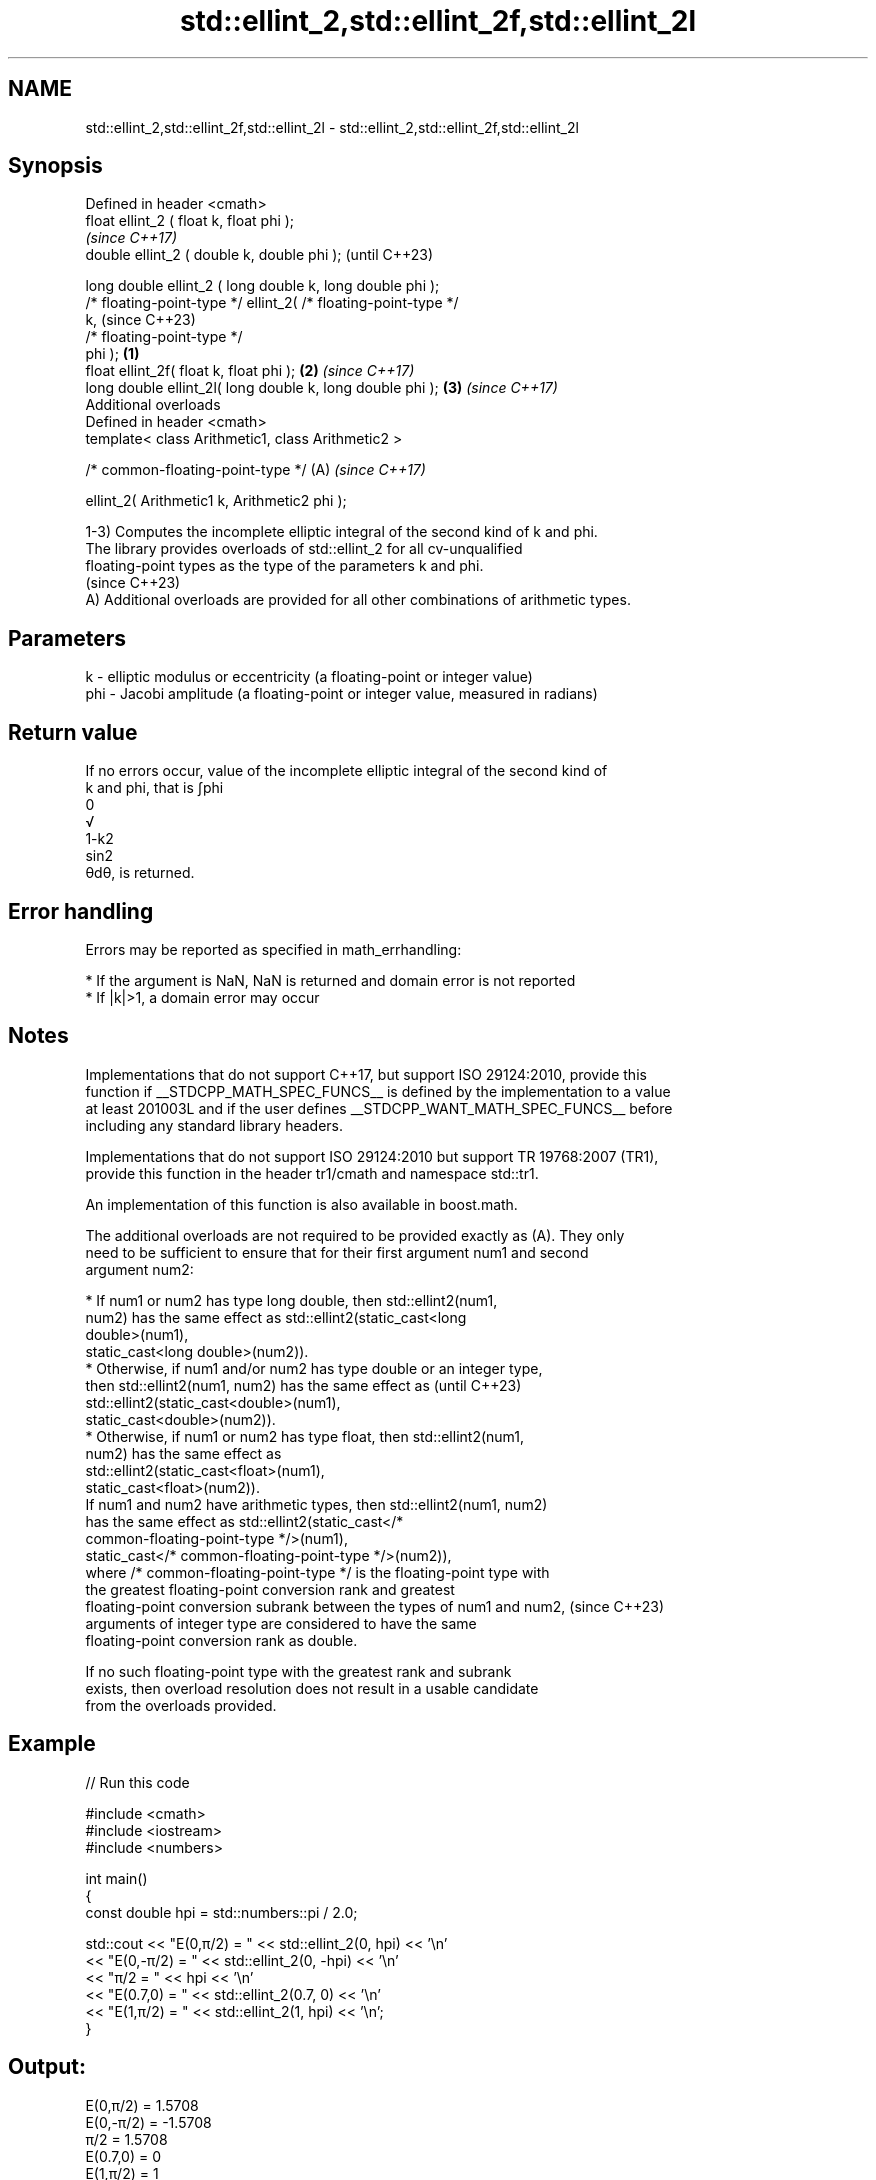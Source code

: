 .TH std::ellint_2,std::ellint_2f,std::ellint_2l 3 "2024.06.10" "http://cppreference.com" "C++ Standard Libary"
.SH NAME
std::ellint_2,std::ellint_2f,std::ellint_2l \- std::ellint_2,std::ellint_2f,std::ellint_2l

.SH Synopsis
   Defined in header <cmath>
   float       ellint_2 ( float k, float phi );
                                                                          \fI(since C++17)\fP
   double      ellint_2 ( double k, double phi );                         (until C++23)

   long double ellint_2 ( long double k, long double phi );
   /* floating-point-type */ ellint_2( /* floating-point-type */
   k,                                                                     (since C++23)
                                       /* floating-point-type */
   phi );                                                         \fB(1)\fP
   float       ellint_2f( float k, float phi );                       \fB(2)\fP \fI(since C++17)\fP
   long double ellint_2l( long double k, long double phi );           \fB(3)\fP \fI(since C++17)\fP
   Additional overloads
   Defined in header <cmath>
   template< class Arithmetic1, class Arithmetic2 >

   /* common-floating-point-type */                                   (A) \fI(since C++17)\fP

       ellint_2( Arithmetic1 k, Arithmetic2 phi );

   1-3) Computes the incomplete elliptic integral of the second kind of k and phi.
   The library provides overloads of std::ellint_2 for all cv-unqualified
   floating-point types as the type of the parameters k and phi.
   (since C++23)
   A) Additional overloads are provided for all other combinations of arithmetic types.

.SH Parameters

   k   - elliptic modulus or eccentricity (a floating-point or integer value)
   phi - Jacobi amplitude (a floating-point or integer value, measured in radians)

.SH Return value

   If no errors occur, value of the incomplete elliptic integral of the second kind of
   k and phi, that is ∫phi
   0
   √
   1-k2
   sin2
   θdθ, is returned.

.SH Error handling

   Errors may be reported as specified in math_errhandling:

     * If the argument is NaN, NaN is returned and domain error is not reported
     * If |k|>1, a domain error may occur

.SH Notes

   Implementations that do not support C++17, but support ISO 29124:2010, provide this
   function if __STDCPP_MATH_SPEC_FUNCS__ is defined by the implementation to a value
   at least 201003L and if the user defines __STDCPP_WANT_MATH_SPEC_FUNCS__ before
   including any standard library headers.

   Implementations that do not support ISO 29124:2010 but support TR 19768:2007 (TR1),
   provide this function in the header tr1/cmath and namespace std::tr1.

   An implementation of this function is also available in boost.math.

   The additional overloads are not required to be provided exactly as (A). They only
   need to be sufficient to ensure that for their first argument num1 and second
   argument num2:

     * If num1 or num2 has type long double, then std::ellint2(num1,
       num2) has the same effect as std::ellint2(static_cast<long
       double>(num1),
                    static_cast<long double>(num2)).
     * Otherwise, if num1 and/or num2 has type double or an integer type,
       then std::ellint2(num1, num2) has the same effect as               (until C++23)
       std::ellint2(static_cast<double>(num1),
                    static_cast<double>(num2)).
     * Otherwise, if num1 or num2 has type float, then std::ellint2(num1,
       num2) has the same effect as
       std::ellint2(static_cast<float>(num1),
                    static_cast<float>(num2)).
   If num1 and num2 have arithmetic types, then std::ellint2(num1, num2)
   has the same effect as std::ellint2(static_cast</*
   common-floating-point-type */>(num1),
                static_cast</* common-floating-point-type */>(num2)),
   where /* common-floating-point-type */ is the floating-point type with
   the greatest floating-point conversion rank and greatest
   floating-point conversion subrank between the types of num1 and num2,  (since C++23)
   arguments of integer type are considered to have the same
   floating-point conversion rank as double.

   If no such floating-point type with the greatest rank and subrank
   exists, then overload resolution does not result in a usable candidate
   from the overloads provided.

.SH Example


// Run this code

 #include <cmath>
 #include <iostream>
 #include <numbers>

 int main()
 {
     const double hpi = std::numbers::pi / 2.0;

     std::cout << "E(0,π/2)  = " << std::ellint_2(0, hpi) << '\\n'
               << "E(0,-π/2) = " << std::ellint_2(0, -hpi) << '\\n'
               << "π/2       = " << hpi << '\\n'
               << "E(0.7,0)  = " << std::ellint_2(0.7, 0) << '\\n'
               << "E(1,π/2)  = " << std::ellint_2(1, hpi) << '\\n';
 }

.SH Output:

 E(0,π/2)  = 1.5708
 E(0,-π/2) = -1.5708
 π/2       = 1.5708
 E(0.7,0)  = 0
 E(1,π/2)  = 1

.SH See also

   comp_ellint_2
   comp_ellint_2f
   comp_ellint_2l (complete) elliptic integral of the second kind
   \fI(C++17)\fP        \fI(function)\fP
   \fI(C++17)\fP
   \fI(C++17)\fP

.SH External links

   Weisstein, Eric W. "Elliptic Integral of the Second Kind." From MathWorld — A
   Wolfram Web Resource.
